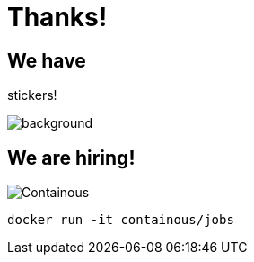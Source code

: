 
= Thanks!

== We have

[.title]
stickers!

image::stickers.jpg[background, size=cover]

[{invert}]

== We are hiring!

image::containous-logo.png["Containous"]

```
docker run -it containous/jobs
```
